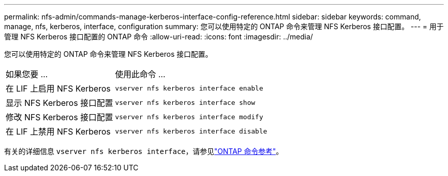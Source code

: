---
permalink: nfs-admin/commands-manage-kerberos-interface-config-reference.html 
sidebar: sidebar 
keywords: command, manage, nfs, kerberos, interface, configuration 
summary: 您可以使用特定的 ONTAP 命令来管理 NFS Kerberos 接口配置。 
---
= 用于管理 NFS Kerberos 接口配置的 ONTAP 命令
:allow-uri-read: 
:icons: font
:imagesdir: ../media/


[role="lead"]
您可以使用特定的 ONTAP 命令来管理 NFS Kerberos 接口配置。

[cols="35,65"]
|===


| 如果您要 ... | 使用此命令 ... 


 a| 
在 LIF 上启用 NFS Kerberos
 a| 
`vserver nfs kerberos interface enable`



 a| 
显示 NFS Kerberos 接口配置
 a| 
`vserver nfs kerberos interface show`



 a| 
修改 NFS Kerberos 接口配置
 a| 
`vserver nfs kerberos interface modify`



 a| 
在 LIF 上禁用 NFS Kerberos
 a| 
`vserver nfs kerberos interface disable`

|===
有关的详细信息 `vserver nfs kerberos interface`，请参见link:https://docs.netapp.com/us-en/ontap-cli/search.html?q=vserver+nfs+kerberos+interface["ONTAP 命令参考"^]。
